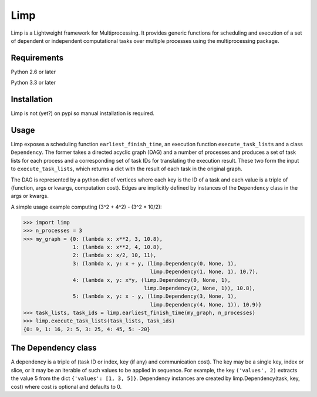 ====
Limp
====

Limp is a Lightweight framework for Multiprocessing. It provides generic
functions for scheduling and execution of a set of dependent or independent
computational tasks over multiple processes using the multiprocessing package.

Requirements
------------
Python 2.6 or later

Python 3.3 or later

Installation
------------

Limp is not (yet?) on pypi so manual installation is required.

Usage
-----

Limp exposes a scheduling function ``earliest_finish_time``, an execution
function ``execute_task_lists`` and a class ``Dependency``. The former takes a
directed acyclic graph (DAG) and a number of processes and produces a set of
task lists for each process and a corresponding set of task IDs for translating
the execution result. These two form the input to ``execute_task_lists``, which
returns a dict with the result of each task in the original graph.

The DAG is represented by a python dict of vertices where each key is the ID of
a task and each value is a triple of (function, args or kwargs, computation
cost). Edges are implicitly defined by instances of the ``Dependency`` class in
the args or kwargs.

A simple usage example computing (3^2 + 4^2) - (3^2 * 10/2):

>>> import limp
>>> n_processes = 3
>>> my_graph = {0: (lambda x: x**2, 3, 10.8),
                1: (lambda x: x**2, 4, 10.8),
                2: (lambda x: x/2, 10, 11),
                3: (lambda x, y: x + y, (limp.Dependency(0, None, 1),
                                         limp.Dependency(1, None, 1), 10.7),
                4: (lambda x, y: x*y, (limp.Dependency(0, None, 1),
                                       limp.Dependency(2, None, 1)), 10.8),
                5: (lambda x, y: x - y, (limp.Dependency(3, None, 1),
                                         limp.Dependency(4, None, 1)), 10.9)}
>>> task_lists, task_ids = limp.earliest_finish_time(my_graph, n_processes)
>>> limp.execute_task_lists(task_lists, task_ids)
{0: 9, 1: 16, 2: 5, 3: 25, 4: 45, 5: -20}

The Dependency class
--------------------

A dependency is a triple of (task ID or index, key (if any) and communication
cost). The key may be a single key, index or slice, or it may be an iterable of
such values to be applied in sequence. For example, the key ``('values', 2)``
extracts the value 5 from the dict ``{'values': [1, 3, 5]}``. Dependency
instances are created by limp.Dependency(task, key, cost) where cost is
optional and defaults to 0.